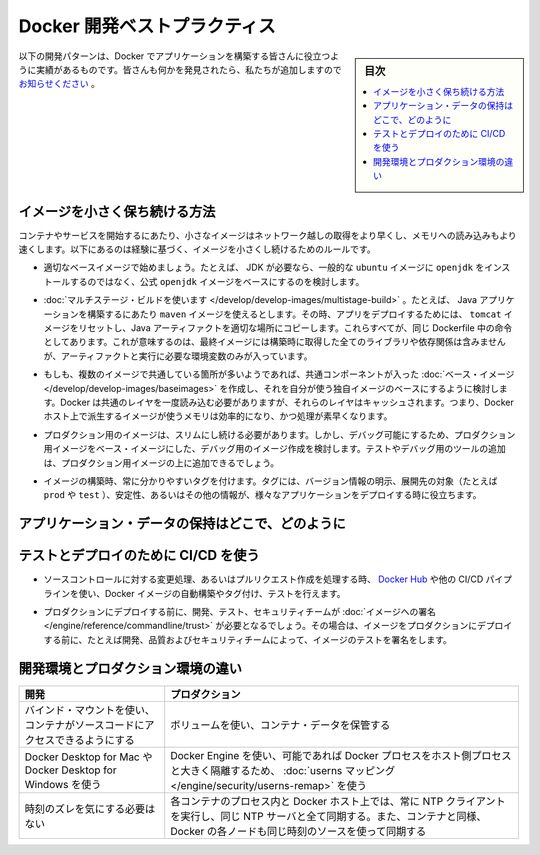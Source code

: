 ﻿.. -*- coding: utf-8 -*-
.. URL: https://docs.docker.com/develop/dev-best-practices/
   doc version: 19.03
      https://github.com/docker/docker.github.io/blob/master/develop/index.md
.. check date: 2020/06/18
.. Commits on Aug 23, 2020 9cd60d843e5a3391a483a148033505e5879176fb
.. -----------------------------------------------------------------------------

.. Docker development best practices

.. _docker-development-best-practices:

========================================
Docker 開発ベストプラクティス
========================================

.. sidebar:: 目次

   .. contents:: 
       :depth: 2
       :local:

.. The following development patterns have proven to be helpful for people building applications with Docker. If you have discovered something we should add, let us know.

以下の開発パターンは、Docker でアプリケーションを構築する皆さんに役立つように実績があるものです。皆さんも何かを発見されたら、私たちが追加しますので `お知らせください <https://github.com/docker/docker.github.io/issues/new>`_ 。

.. How to keep your images small

.. _how-to-keep-your-images-small:

イメージを小さく保ち続ける方法
==============================

.. Small images are faster to pull over the network and faster to load into memory when starting containers or services. There are a few rules of thumb to keep image size small:

コンテナやサービスを開始するにあたり、小さなイメージはネットワーク越しの取得をより早くし、メモリへの読み込みもより速くします。以下にあるのは経験に基づく、イメージを小さくし続けるためのルールです。

..    Start with an appropriate base image. For instance, if you need a JDK, consider basing your image on the official openjdk image, rather than starting with a generic ubuntu image and installing openjdk as part of the Dockerfile.

* 適切なベースイメージで始めましょう。たとえば、 JDK が必要なら、一般的な ``ubuntu``  イメージに ``openjdk`` をインストールするのではなく、公式 ``openjdk`` イメージをベースにするのを検討します。

..    Use multistage builds. For instance, you can use the maven image to build your Java application, then reset to the tomcat image and copy the Java artifacts into the correct location to deploy your app, all in the same Dockerfile. This means that your final image doesn’t include all of the libraries and dependencies pulled in by the build, but only the artifacts and the environment needed to run them.

* :doc:`マルチステージ・ビルドを使います </develop/develop-images/multistage-build>` 。たとえば、 Java アプリケーションを構築するにあたり ``maven`` イメージを使えるとします。その時、アプリをデプロイするためには、 ``tomcat`` イメージをリセットし、Java アーティファクトを適切な場所にコピーします。これらすべてが、同じ Dockerfile 中の命令としてあります。これが意味するのは、最終イメージには構築時に取得した全てのライブラリや依存関係は含みませんが、アーティファクトと実行に必要な環境変数のみが入っています。

..        If you need to use a version of Docker that does not include multistage builds, try to reduce the number of layers in your image by minimizing the number of separate RUN commands in your Dockerfile. You can do this by consolidating multiple commands into a single RUN line and using your shell’s mechanisms to combine them together. Consider the following two fragments. The first creates two layers in the image, while the second only creates one.


   * もしも使用中の Docker がマルチステージ・ビルドに対応していないバージョンであれば、イメージのレイヤ数を減らすため、Dockerfile 中でバラバラの ``RUN`` 命令の数を最小化します。この作業時に、シェルの仕組みを使って複数の ``RUN`` 命令を1つにまとめられます。以下にある1つめのイメージには２つのレイヤがありますが、2つめのイメージは１つのレイヤしかありません。
   
   .. code-block:: bash
   
      RUN apt-get -y update
      RUN apt-get install -y python
   
   .. code-block:: bash
   
      RUN apt-get -y update && apt-get install -y python

..    If you have multiple images with a lot in common, consider creating your own base image with the shared components, and basing your unique images on that. Docker only needs to load the common layers once, and they are cached. This means that your derivative images use memory on the Docker host more efficiently and load more quickly.

* もしも、複数のイメージで共通している箇所が多いようであれば、共通コンポーネントが入った :doc:`ベース・イメージ </develop/develop-images/baseimages>` を作成し、それを自分が使う独自イメージのベースにするように検討します。Docker は共通のレイヤを一度読み込む必要がありますが、それらのレイヤはキャッシュされます。つまり、Docker ホスト上で派生するイメージが使うメモリは効率的になり、かつ処理が素早くなります。

..    To keep your production image lean but allow for debugging, consider using the production image as the base image for the debug image. Additional testing or debugging tooling can be added on top of the production image.

* プロダクション用のイメージは、スリムにし続ける必要があります。しかし、デバッグ可能にするため、プロダクション用イメージをベース・イメージにした、デバッグ用のイメージ作成を検討します。テストやデバッグ用のツールの追加は、プロダクション用イメージの上に追加できるでしょう。

..    When building images, always tag them with useful tags which codify version information, intended destination (prod or test, for instance), stability, or other information that is useful when deploying the application in different environments. Do not rely on the automatically-created latest tag.

* イメージの構築時、常に分かりやすいタグを付けます。タグには、バージョン情報の明示、展開先の対象（たとえば ``prod`` や ``test`` ）、安定性、あるいはその他の情報が、様々なアプリケーションをデプロイする時に役立ちます。


.. Where and how to persist application data

.. _where-and-how-to-persist-application-data:

アプリケーション・データの保持はどこで、どのように
==================================================

..  Avoid storing application data in your container’s writable layer using storage drivers. This increases the size of your container and is less efficient from an I/O perspective than using volumes or bind mounts.
    Instead, store data using volumes.
    One case where it is appropriate to use bind mounts is during development, when you may want to mount your source directory or a binary you just built into your container. For production, use a volume instead, mounting it into the same location as you mounted a bind mount during development.
    For production, use secrets to store sensitive application data used by services, and use configs for non-sensitive data such as configuration files. If you currently use standalone containers, consider migrating to use single-replica services, so that you can take advantage of these service-only features.


.. Use CI/CD for testing and deployment

.. _use ci/cd for testing and deployment:

テストとデプロイのために CI/CD を使う
========================================

..    When you check in a change to source control or create a pull request, use Docker Hub or another CI/CD pipeline to automatically build and tag a Docker image and test it.

* ソースコントロールに対する変更処理、あるいはプルリクエスト作成を処理する時、 `Docker Hub <https://docs.docker.com/docker-hub/builds/>`_ や他の CI/CD パイプラインを使い、Docker イメージの自動構築やタグ付け、テストを行えます。

..    Take this even further with by requiring your development, testing, and security teams to sign images before they are deployed into production. This way, before an image is deployed into production, it has been tested and signed off by, for instance, development, quality, and security teams.

* プロダクションにデプロイする前に、開発、テスト、セキュリティチームが  :doc:`イメージへの署名 </engine/reference/commandline/trust>` が必要となるでしょう。その場合は、イメージをプロダクションにデプロイする前に、たとえば開発、品質およびセキュリティチームによって、イメージのテストを署名をします。


.. Differences in development and production environments

.. _differences-in-development-and-production-environments:

開発環境とプロダクション環境の違い
========================================

.. Development 	Production
.. Use bind mounts to give your container access to your source code. 	Use volumes to store container data.
.. Use Docker Desktop for Mac or Docker Desktop for Windows. 	Use Docker Engine, if possible with userns mapping for greater isolation of Docker processes from host processes.
.. Don’t worry about time drift. 	Always run an NTP client on the Docker host and within each container process and sync them all to the same NTP server. If you use swarm services, also ensure that each Docker node syncs its clocks to the same time source as the containers.

.. list-table::
   :header-rows: 1


   * - 開発
     - プロダクション
   * - バインド・マウントを使い、コンテナがソースコードにアクセスできるようにする
     - ボリュームを使い、コンテナ・データを保管する
   * - Docker Desktop for Mac や Docker Desktop for Windows を使う
     - Docker Engine を使い、可能であれば Docker プロセスをホスト側プロセスと大きく隔離するため、 :doc:`userns マッピング </engine/security/userns-remap>` を使う
   * - 時刻のズレを気にする必要はない
     - 各コンテナのプロセス内と Docker ホスト上では、常に NTP クライアントを実行し、同じ NTP サーバと全て同期する。また、コンテナと同様、 Docker の各ノードも同じ時刻のソースを使って同期する


.. seealso::

   Docker development best practices
      https://docs.docker.com/develop/dev-best-practices/


